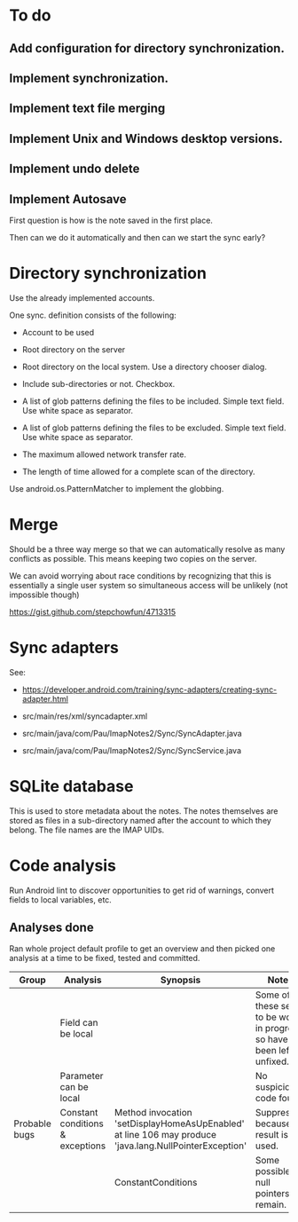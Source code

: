 * To do

** Add configuration for directory synchronization.

** Implement synchronization.

** Implement text file merging

** Implement Unix and Windows desktop versions.

** Implement undo delete

** Implement Autosave


First question is how is the note saved in the first place.

Then can we do it automatically and then can we start the sync early?

* Directory synchronization

Use the already implemented accounts.

One sync. definition consists of the following:

- Account to be used

- Root directory on the server

- Root directory on the local system.  Use a directory chooser dialog.

- Include sub-directories or not.  Checkbox.

- A list of glob patterns defining the files to be included.  Simple
  text field.  Use white space as separator.

- A list of glob patterns defining the files to be excluded.  Simple
  text field.  Use white space as separator.

- The maximum allowed network transfer rate.

- The length of time allowed for a complete scan of the directory.


Use android.os.PatternMatcher to implement the globbing.


* Merge

Should be a three way merge so that we can automatically resolve as
many conflicts as possible.  This means keeping two copies on the
server.

We can avoid worrying about race conditions by recognizing that this
is essentially a single user system so simultaneous access will be
unlikely (not impossible though)

https://gist.github.com/stepchowfun/4713315


* Sync adapters

See:

- https://developer.android.com/training/sync-adapters/creating-sync-adapter.html

- src/main/res/xml/syncadapter.xml

- src/main/java/com/Pau/ImapNotes2/Sync/SyncAdapter.java

- src/main/java/com/Pau/ImapNotes2/Sync/SyncService.java





* SQLite database

This is used to store metadata about the notes.  The notes themselves
are stored as files in a sub-directory named after the account to
which they belong.  The file names are the IMAP UIDs.

* Code analysis

Run Android lint to discover opportunities to get rid of warnings,
convert fields to local variables, etc.

** Analyses done

Ran whole project default profile to get an overview and then picked
one analysis at a time to be fixed, tested and committed.

| Group         | Analysis                         | Synopsis                                                                                               | Notes                                                                |
|---------------+----------------------------------+--------------------------------------------------------------------------------------------------------+----------------------------------------------------------------------|
|               | Field can be local               |                                                                                                        | Some of these seem to be work in progress so have been left unfixed. |
|               | Parameter can be local           |                                                                                                        | No suspicious code found.                                            |
| Probable bugs | Constant conditions & exceptions | Method invocation 'setDisplayHomeAsUpEnabled' at line 106 may produce 'java.lang.NullPointerException' | Suppressed because result is not used.                               |
|               |                                  | ConstantConditions                                                                                     | Some possible null pointers remain.                                  |

